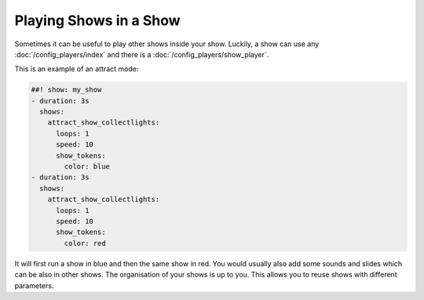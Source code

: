 Playing Shows in a Show
=======================

Sometimes it can be useful to play other shows inside your show.
Luckily, a show can use any :doc:`/config_players/index` and there is a
:doc:`/config_players/show_player`.

This is an example of an attract mode:

.. code-block:: mpf-config

   ##! show: my_show
   - duration: 3s
     shows:
       attract_show_collectlights:
         loops: 1
         speed: 10
         show_tokens:
           color: blue
   - duration: 3s
     shows:
       attract_show_collectlights:
         loops: 1
         speed: 10
         show_tokens:
           color: red

It will first run a show in blue and then the same show in red.
You would usually also add some sounds and slides which can be also in other
shows.
The organisation of your shows is up to you.
This allows you to reuse shows with different parameters.
